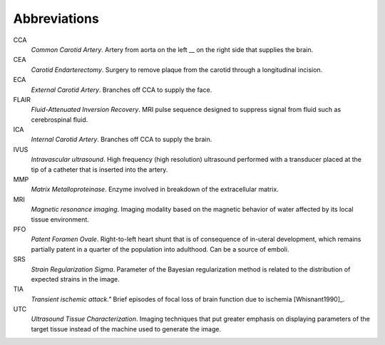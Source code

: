 =============
Abbreviations
=============

CCA
  *Common Carotid Artery*.  Artery from aorta on the left __ on the right side that supplies the brain.  

CEA
  *Carotid Endarterectomy*.  Surgery to remove plaque from the carotid through a
  longitudinal incision.

ECA
  *External Carotid Artery*.  Branches off CCA to supply the face.

FLAIR
  *Fluid-Attenuated Inversion Recovery*.  MRI pulse sequence designed to
  suppress signal from fluid such as cerebrospinal fluid.

ICA
  *Internal Carotid Artery*.  Branches off CCA to supply the brain.

IVUS
  *Intravascular ultrasound*.  High frequency (high resolution) ultrasound
  performed with a transducer placed at the tip of a catheter that is inserted
  into the artery.

MMP
  *Matrix Metalloproteinase*.  Enzyme involved in breakdown of the extracellular
  matrix.

MRI
  *Magnetic resonance imaging*.  Imaging modality based on the magnetic behavior
  of water affected by its local tissue environment.

PFO
  *Patent Foramen Ovale*.  Right-to-left heart shunt that is of consequence of
  in-uteral development, which remains partially patent in a quarter of the
  population into adulthood.  Can be a source of emboli.

SRS
  *Strain Regularization Sigma*.  Parameter of the Bayesian regularization
  method is related to the distribution of expected strains in the image.

TIA
  *Transient ischemic attack."*  Brief episodes of focal loss of brain function
  due to ischemia [Whisnant1990]_.

UTC
  *Ultrasound Tissue Characterization*.  Imaging techniques that put greater
  emphasis on displaying parameters of the target tissue  instead of the machine
  used to generate the image.
